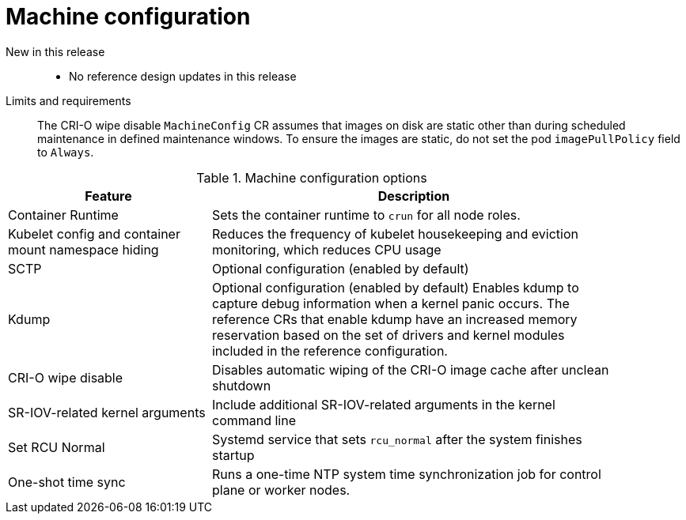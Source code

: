 // Module included in the following assemblies:
//
// * scalability_and_performance/telco_ran_du_ref_design_specs/telco-ran-du-rds.adoc

:_mod-docs-content-type: REFERENCE
[id="telco-ran-machine-configuration_{context}"]
= Machine configuration

New in this release::
* No reference design updates in this release

Limits and requirements::
The CRI-O wipe disable `MachineConfig` CR assumes that images on disk are static other than during scheduled maintenance in defined maintenance windows.
To ensure the images are static, do not set the pod `imagePullPolicy` field to `Always`.

.Machine configuration options
[cols="1,2", width="90%", options="header"]
|====
|Feature
|Description

|Container Runtime
|Sets the container runtime to `crun` for all node roles.

|Kubelet config and container mount namespace hiding
|Reduces the frequency of kubelet housekeeping and eviction monitoring, which reduces CPU usage

|SCTP
|Optional configuration (enabled by default)

|Kdump
|Optional configuration (enabled by default)
Enables kdump to capture debug information when a kernel panic occurs.
The reference CRs that enable kdump have an increased memory reservation based on the set of drivers and kernel modules included in the reference configuration.

|CRI-O wipe disable
|Disables automatic wiping of the CRI-O image cache after unclean shutdown

|SR-IOV-related kernel arguments
|Include additional SR-IOV-related arguments in the kernel command line

|Set RCU Normal
|Systemd service that sets `rcu_normal` after the system finishes startup

|One-shot time sync
|Runs a one-time NTP system time synchronization job for control plane or worker nodes.
|====
